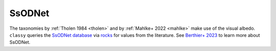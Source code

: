 SsODNet
-------

The taxonomies by :ref:`Tholen 1984 <tholen>` and by :ref:`Mahlke+ 2022 <mahlke>`  make
use of the visual albedo. ``classy`` queries the `SsODNet database
<https://ssp.imcce.fr/webservices/ssodnet/>`_ via `rocks
<https://github.com/maxmahlke/rocks>`_
for values from the literature. See `Berthier+ 2023 <https://arxiv.org/abs/2209.10697>`_ to learn more about SsODNet.

